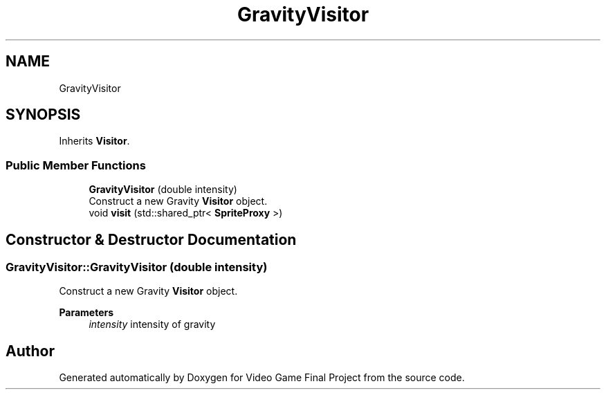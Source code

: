 .TH "GravityVisitor" 3 "Mon Oct 28 2019" "Video Game Final Project" \" -*- nroff -*-
.ad l
.nh
.SH NAME
GravityVisitor
.SH SYNOPSIS
.br
.PP
.PP
Inherits \fBVisitor\fP\&.
.SS "Public Member Functions"

.in +1c
.ti -1c
.RI "\fBGravityVisitor\fP (double intensity)"
.br
.RI "Construct a new Gravity \fBVisitor\fP object\&. "
.ti -1c
.RI "void \fBvisit\fP (std::shared_ptr< \fBSpriteProxy\fP >)"
.br
.in -1c
.SH "Constructor & Destructor Documentation"
.PP 
.SS "GravityVisitor::GravityVisitor (double intensity)"

.PP
Construct a new Gravity \fBVisitor\fP object\&. 
.PP
\fBParameters\fP
.RS 4
\fIintensity\fP intensity of gravity 
.RE
.PP


.SH "Author"
.PP 
Generated automatically by Doxygen for Video Game Final Project from the source code\&.
